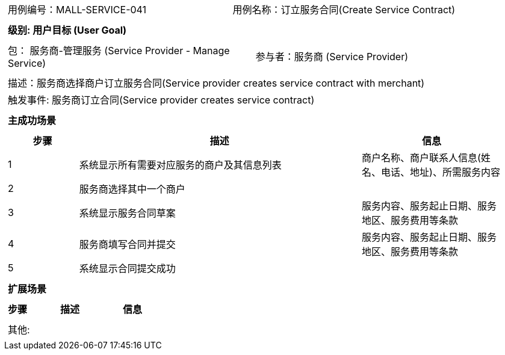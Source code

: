 [cols="1a"]
|===

|
[frame="none"]
[cols="1,1"]
!===
! 用例编号：MALL-SERVICE-041
! 用例名称：订立服务合同(Create Service Contract)

|
[frame="none"]
[cols="1", options="header"]
!===
! 级别: 用户目标 (User Goal)
!===

|
[frame="none"]
[cols="2"]
!===
! 包： 服务商-管理服务 (Service Provider - Manage Service)
! 参与者：服务商 (Service Provider)
!===

|
[frame="none"]
[cols="1"]
!===
! 描述：服务商选择商户订立服务合同(Service provider creates service contract with merchant)
! 触发事件: 服务商订立合同(Service provider creates service contract)
!===

|
[frame="none"]
[cols="1", options="header"]
!===
! 主成功场景
!===

|
[frame="none"]
[cols="1,4,2", options="header"]
!===
! 步骤 ! 描述 ! 信息

! 1
! 系统显示所有需要对应服务的商户及其信息列表
!商户名称、商户联系人信息(姓名、电话、地址)、所需服务内容

! 2
! 服务商选择其中一个商户
!

! 3
! 系统显示服务合同草案
! 服务内容、服务起止日期、服务地区、服务费用等条款

! 4
! 服务商填写合同并提交
! 服务内容、服务起止日期、服务地区、服务费用等条款

! 5
! 系统显示合同提交成功
!
!===

|
[frame="none"]
[cols="1", options="header"]
!===
! 扩展场景
!===

|
[frame="none"]
[cols="1,4,2", options="header"]

!===
! 步骤 ! 描述 ! 信息



!===

|
[frame="none"]
[cols="1"]
!===
! 其他:
!===
|===